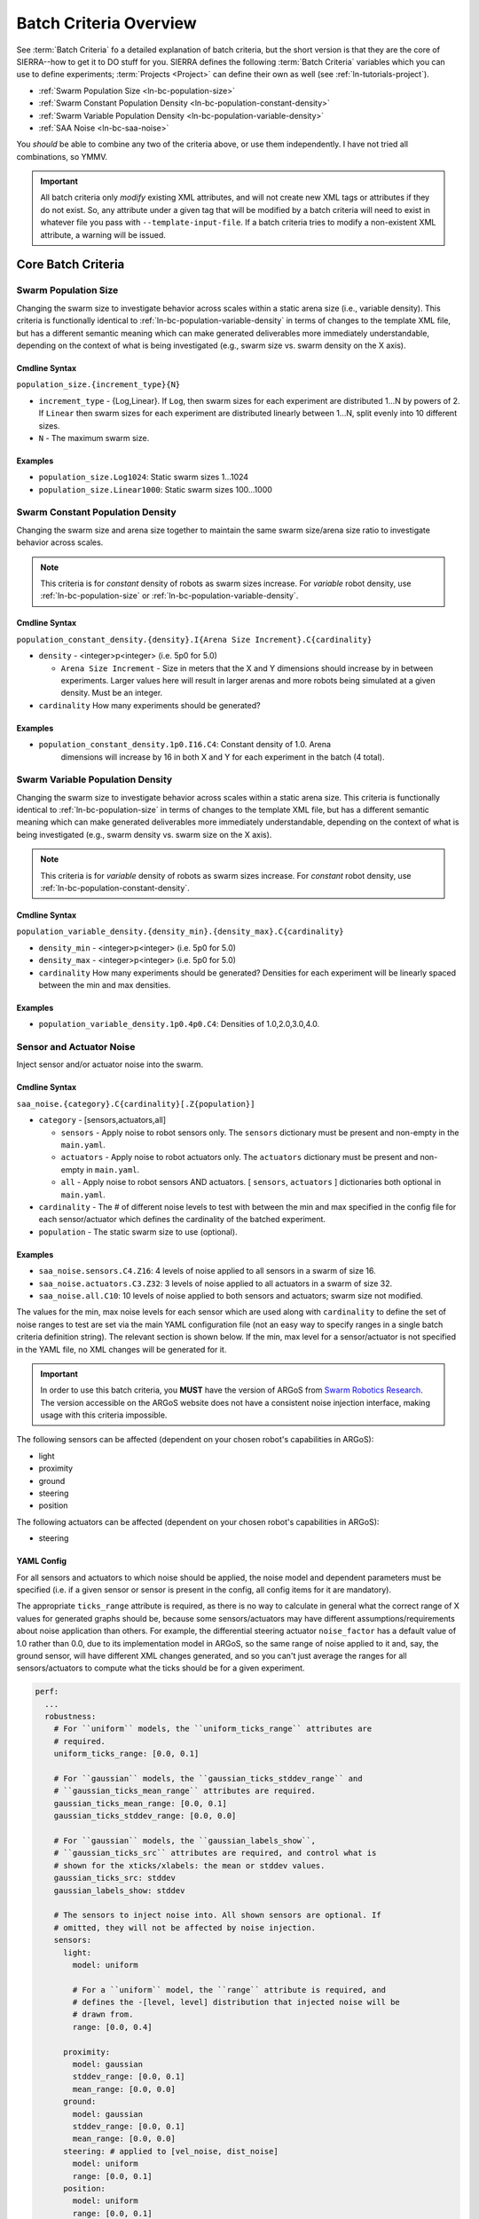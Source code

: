.. _ln-batch-criteria:

***********************
Batch Criteria Overview
***********************

See :term:`Batch Criteria` fo a detailed explanation of batch criteria, but the
short version is that they are the core of SIERRA--how to get it to DO stuff for
you. SIERRA defines the following :term:`Batch Criteria` variables which you can
use to define experiments; :term:`Projects <Project>` can define their own as
well (see :ref:`ln-tutorials-project`).

- :ref:`Swarm Population Size <ln-bc-population-size>`
- :ref:`Swarm Constant Population Density <ln-bc-population-constant-density>`
- :ref:`Swarm Variable Population Density <ln-bc-population-variable-density>`
- :ref:`SAA Noise <ln-bc-saa-noise>`

You *should* be able to combine any two of the criteria above, or use them
independently. I have not tried all combinations, so YMMV.

.. IMPORTANT::

   All batch criteria only *modify* existing XML attributes, and will not create
   new XML tags or attributes if they do not exist. So, any attribute under a
   given tag that will be modified by a batch criteria will need to exist in
   whatever file you pass with ``--template-input-file``. If a batch criteria
   tries to modify a non-existent XML attribute, a warning will be issued.

Core Batch Criteria
===================


.. _ln-bc-population-size:

Swarm Population Size
---------------------

Changing the swarm size to investigate behavior across scales within a static
arena size (i.e., variable density). This criteria is functionally identical to
:ref:`ln-bc-population-variable-density` in terms of changes to the template XML
file, but has a different semantic meaning which can make generated deliverables
more immediately understandable, depending on the context of what is being
investigated (e.g., swarm size vs. swarm density on the X axis).

.. _ln-bc-population-size-cmdline:

Cmdline Syntax
^^^^^^^^^^^^^^
``population_size.{increment_type}{N}``

- ``increment_type`` - {Log,Linear}. If ``Log``, then swarm sizes for each
  experiment are distributed 1...N by powers of 2. If ``Linear`` then swarm
  sizes for each experiment are distributed linearly between 1...N, split evenly
  into 10 different sizes.

- ``N`` - The maximum swarm size.

Examples
^^^^^^^^
- ``population_size.Log1024``: Static swarm sizes 1...1024
- ``population_size.Linear1000``: Static swarm sizes 100...1000

.. _ln-bc-population-constant-density:


Swarm Constant Population Density
---------------------------------

Changing the swarm size and arena size together to maintain the same swarm
size/arena size ratio to investigate behavior across scales.

.. NOTE:: This criteria is for `constant` density of robots as swarm sizes
          increase. For `variable` robot density, use
          :ref:`ln-bc-population-size` or
          :ref:`ln-bc-population-variable-density`.


.. _ln-bc-population-constant-density-cmdline:

Cmdline Syntax
^^^^^^^^^^^^^^

``population_constant_density.{density}.I{Arena Size Increment}.C{cardinality}``

- ``density`` - <integer>p<integer> (i.e. 5p0 for 5.0)

  - ``Arena Size Increment`` - Size in meters that the X and Y dimensions should
    increase by in between experiments. Larger values here will result in larger
    arenas and more robots being simulated at a given density. Must be an
    integer.

- ``cardinality`` How many experiments should be generated?

Examples
^^^^^^^^
- ``population_constant_density.1p0.I16.C4``: Constant density of 1.0. Arena
    dimensions will increase by 16 in both X and Y for each experiment in the
    batch (4 total).

.. _ln-bc-population-variable-density:


Swarm Variable Population Density
---------------------------------

Changing the swarm size to investigate behavior across scales within a static
arena size. This criteria is functionally identical to
:ref:`ln-bc-population-size` in terms of changes to the template XML file, but
has a different semantic meaning which can make generated deliverables more
immediately understandable, depending on the context of what is being
investigated (e.g., swarm density vs. swarm size on the X axis).

.. NOTE:: This criteria is for `variable` density of robots as swarm sizes
          increase. For `constant` robot density, use
          :ref:`ln-bc-population-constant-density`.

.. _ln-bc-population-variable-density-cmdline:

Cmdline Syntax
^^^^^^^^^^^^^^

``population_variable_density.{density_min}.{density_max}.C{cardinality}``

- ``density_min`` - <integer>p<integer> (i.e. 5p0 for 5.0)

- ``density_max`` - <integer>p<integer> (i.e. 5p0 for 5.0)

- ``cardinality`` How many experiments should be generated? Densities for each
  experiment will be linearly spaced between the min and max densities.

Examples
^^^^^^^^

- ``population_variable_density.1p0.4p0.C4``: Densities of 1.0,2.0,3.0,4.0.

.. _ln-bc-saa-noise:

Sensor and Actuator Noise
-------------------------

Inject sensor and/or actuator noise into the swarm.

Cmdline Syntax
^^^^^^^^^^^^^^

``saa_noise.{category}.C{cardinality}[.Z{population}]``

- ``category`` - [sensors,actuators,all]

  - ``sensors`` - Apply noise to robot sensors only. The ``sensors`` dictionary
    must be present and non-empty in the ``main.yaml``.

  - ``actuators`` - Apply noise to robot actuators only. The ``actuators``
    dictionary must be present and non-empty in ``main.yaml``.

  - ``all`` - Apply noise to robot sensors AND actuators. [ ``sensors``,
    ``actuators`` ] dictionaries both optional in ``main.yaml``.

- ``cardinality`` - The # of different noise levels to test with between the min
  and max specified in the config file for each sensor/actuator which defines
  the cardinality of the batched experiment.

- ``population`` - The static swarm size to use (optional).

Examples
^^^^^^^^^

- ``saa_noise.sensors.C4.Z16``: 4 levels of noise applied to all sensors in a
  swarm of size 16.

- ``saa_noise.actuators.C3.Z32``: 3 levels of noise applied to all actuators in
  a swarm of size 32.

- ``saa_noise.all.C10``: 10 levels of noise applied to both sensors and
  actuators; swarm size not modified.

The values for the min, max noise levels for each sensor which are used along
with ``cardinality`` to define the set of noise ranges to test are set via the
main YAML configuration file (not an easy way to specify ranges in a single
batch criteria definition string). The relevant section is shown below. If the
min, max level for a sensor/actuator is not specified in the YAML file, no XML
changes will be generated for it.

.. IMPORTANT::

   In order to use this batch criteria, you **MUST** have the version of ARGoS
   from `Swarm Robotics Research <https://github.com/swarm-robotics/argos3.git>`_.
   The version accessible on the ARGoS website does not have a consistent noise
   injection interface, making usage with this criteria impossible.


The following sensors can be affected (dependent on your chosen robot's
capabilities in ARGoS):

- light
- proximity
- ground
- steering
- position

The following actuators can be affected (dependent on your chosen robot's
capabilities in ARGoS):

- steering

.. _ln-bc-saa-noise-yaml-config:

YAML Config
^^^^^^^^^^^

For all sensors and actuators to which noise should be applied, the noise model
and dependent parameters must be specified (i.e. if a given sensor or sensor is
present in the config, all config items for it are mandatory).


The appropriate ``ticks_range`` attribute is required, as there is no way to
calculate in general what the correct range of X values for generated graphs
should be, because some sensors/actuators may have different
assumptions/requirements about noise application than others. For example, the
differential steering actuator ``noise_factor`` has a default value of 1.0
rather than 0.0, due to its implementation model in ARGoS, so the same range of
noise applied to it and, say, the ground sensor, will have different XML changes
generated, and so you can't just average the ranges for all sensors/actuators to
compute what the ticks should be for a given experiment.

.. code-block:: YAML

   perf:
     ...
     robustness:
       # For ``uniform`` models, the ``uniform_ticks_range`` attributes are
       # required.
       uniform_ticks_range: [0.0, 0.1]

       # For ``gaussian`` models, the ``gaussian_ticks_stddev_range`` and
       # ``gaussian_ticks_mean_range`` attributes are required.
       gaussian_ticks_mean_range: [0.0, 0.1]
       gaussian_ticks_stddev_range: [0.0, 0.0]

       # For ``gaussian`` models, the ``gaussian_labels_show``,
       # ``gaussian_ticks_src`` attributes are required, and control what is
       # shown for the xticks/xlabels: the mean or stddev values.
       gaussian_ticks_src: stddev
       gaussian_labels_show: stddev

       # The sensors to inject noise into. All shown sensors are optional. If
       # omitted, they will not be affected by noise injection.
       sensors:
         light:
           model: uniform

           # For a ``uniform`` model, the ``range`` attribute is required, and
           # defines the -[level, level] distribution that injected noise will be
           # drawn from.
           range: [0.0, 0.4]

         proximity:
           model: gaussian
           stddev_range: [0.0, 0.1]
           mean_range: [0.0, 0.0]
         ground:
           model: gaussian
           stddev_range: [0.0, 0.1]
           mean_range: [0.0, 0.0]
         steering: # applied to [vel_noise, dist_noise]
           model: uniform
           range: [0.0, 0.1]
         position:
           model: uniform
           range: [0.0, 0.1]

         # The actuators to inject noise into. All shown actuators are optional. If
         # omitted, they will not be affected by noise injection.
         actuators:
           steering: # applied to [noise_factor]
             model: uniform
             range: [0.95, 1.05]

Uniform Noise Injection Examples
""""""""""""""""""""""""""""""""

- ``range: [0.0,0.1]`` with ``cardinality=1`` will result in two experiments
  with uniform noise distributions of ``[0.0, 0.0]``, and ``[-0.1, 0.1]``.

Gaussian Noise Injection Examples
"""""""""""""""""""""""""""""""""

- ``stddev_range: [0.0,1.0]`` and ``mean_range: [0.0, 0.0]`` with
  ``cardinality=2`` will result in two experiments with Guassian noise
  distributions of ``Gaussian(0,0)``, ``Gaussian(0, 0.5)``, and ``Gaussian(0,
  1.0)``.

Experiment Definitions
^^^^^^^^^^^^^^^^^^^^^^

- exp0 - Ideal conditions, in which noise will be applied to the specified
  sensors and/or actuators at the lower bound of the specified ranges for each.

- exp1-expN - Increasing levels of noise, using the cardinality specified on the
  command line and the distribution type specified in YAML configuration.

